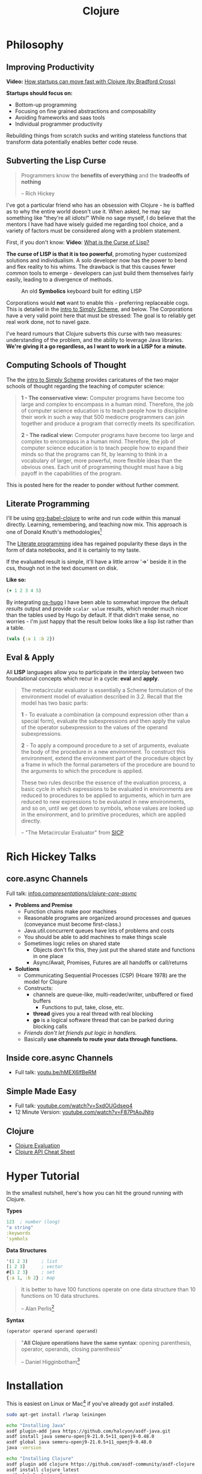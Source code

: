 #+LAYOUT: docs-manual
#+TITLE: Clojure
#+SUMMARY: Enterprise grade magick.
#+hugo_base_dir: ../../
#+hugo_section: languages
#+hugo_custom_front_matter: :toc true :summary "Enterprise grade magick." :chapter true
#+hugo_custom_front_matter: :aliases '("/clj/" "/clojure/" "/clj" "/cljd" "/cljs")
#+hugo_custom_front_matter: :warning "THIS FILE WAS GENERATED BY OX-HUGO, DO NOT EDIT!!!"
#+PROPERTY: header-args:clojure :exports both :eval yes :results value scalar
#+hugo_level_offset: 0

# SPECIAL EMACS ACTIONS FOR THIS FILE:
# ====================================
# - To export, type C-c C-e H A
# - To insert a clojuredocs link in clojure.core type C-c o c
# - To insert a clojuredocs link  type C-c o C

# Make sure you aren't using markdown footnotes in this file!

* Philosophy
  :PROPERTIES:
  :CUSTOM_ID: philosophy
  :END:

** Improving Productivity

*Video:* [[https://www.youtube.com/watch?v=MZy-SNswH2E][How startups can move fast with Clojure (by Bradford Cross)]]

*Startups should focus on:*
- Bottom-up programming
- Focusing on fine grained abstractions and composability
- Avoiding frameworks and saas tools
- Individual programmer productivity

Rebuilding things from scratch sucks and writing stateless functions
that transform data potentially enables better code reuse.

** Subverting the Lisp Curse

#+begin_quote
Programmers know the *benefits of everything* and the *tradeoffs of nothing*

-- Rich Hickey
#+end_quote

I've got a particular friend who has an obsession with Clojure - he is
baffled as to why the entire world doesn't use it. When asked, he may
say something like "they're all /idiots!/" While no sage myself, I do
believe that the mentors I have had have wisely guided me regarding
tool choice, and a variety of factors must be considered along with a
problem statement.

First, if you don't know: *Video*: [[https://www.youtube.com/watch?v=_J3x5yvQ8yc][What is the Curse of Lisp?]]

*The curse of LISP is that it is too powerful*, promoting hyper
customized solutions and individualism. A solo developer now has the
power to bend and flex reality to his whims. The drawback is that this
causes fewer common tools to emerge - developers can just build them
themselves fairly easily, leading to a divergence of methods.

#+caption: An old *Symbolics* keyboard built for editing LISP
[[/images/SymbolicsKB.jpg]]

Corporations would *not* want to enable this - preferring replaceable
cogs. This is detailed in the [[https://people.eecs.berkeley.edu/~bh/ssch0/preface.html][intro to Simply Scheme]], and below. The
Corporations have a very valid point here that must be stressed: The
goal is to reliably get real work done, not to navel gaze.

I've heard rumours that Clojure subverts this curse with two measures:
understanding of the problem, and the ability to leverage Java
libraries. *We're giving it a go regardless, as I want to work in a
LISP for a minute.*

** Computing Schools of Thought

The the [[https://people.eecs.berkeley.edu/~bh/ssch0/preface.html][intro to Simply Scheme]] provides caricatures of the two major
schools of thought regarding the teaching of computer science:

#+begin_quote
*1 - The conservative view:* Computer programs have become too large and
   complex to encompass in a human mind. Therefore, the job of
   computer science education is to teach people how to discipline
   their work in such a way that 500 mediocre programmers can join
   together and produce a program that correctly meets its
   specification.


*2 - The radical view:* Computer programs have become too large and
   complex to encompass in a human mind. Therefore, the job of
   computer science education is to teach people how to expand their
   minds so that the programs can fit, by learning to think in a
   vocabulary of larger, more powerful, more flexible ideas than the
   obvious ones. Each unit of programming thought must have a big
   payoff in the capabilities of the program.
#+end_quote

This is posted here for the reader to ponder without further comment.

** Literate Programming

I'll be using [[https://orgmode.org/worg/org-contrib/babel/languages/ob-doc-clojure.html][org-babel-clojure]] to write and run code within this
manual directly. Learning, remembering, and teaching now mix. This
approach is one of Donald Knuth's methodologies[fn:1]

The [[https://en.wikipedia.org/wiki/Literate_programming][Literate programming]] idea has regained popularity these days in
the form of data notebooks, and it is certainly to my taste.

If the evaluated result is simple, it'll have a little arrow '=>'
beside it in the css, though not in the text document on disk.

*Like so:*

#+begin_src clojure
(+ 1 2 3 4 5)
#+end_src

#+RESULTS:
: 15

By integrating [[https://ox-hugo.scripter.co/][ox-hugo]] I have been able to somewhat improve the
default /results/ output and provide ~scalar value~ results, which render
much nicer than the tables used by Hugo by default. If that didn't
make sense, no worries - I'm just happy that the result below looks
like a lisp list rather than a table.

#+begin_src clojure
(vals {:a 1 :b 2})
#+end_src

#+RESULTS:
: (1 2)

** Eval & Apply

All *LISP* languages allow you to participate in the interplay between
two foundational concepts which recur in a cycle: *eval* and *apply*.

[[/clj/eval-apply.jpg]]

#+begin_quote
The metacircular evaluator is essentially a Scheme formulation of the
environment model of evaluation described in 3.2. Recall that the
model has two basic parts:

*1* - To evaluate a combination (a compound expression other than a
special form), evaluate the subexpressions and then apply the value of
the operator subexpression to the values of the operand
subexpressions.

*2* - To apply a compound procedure to a set of arguments, evaluate the
body of the procedure in a new environment. To construct this
environment, extend the environment part of the procedure object by a
frame in which the formal parameters of the procedure are bound to the
arguments to which the procedure is applied.

These two rules describe the essence of the evaluation process, a
basic cycle in which expressions to be evaluated in environments are
reduced to procedures to be applied to arguments, which in turn are
reduced to new expressions to be evaluated in new environments, and so
on, until we get down to symbols, whose values are looked up in the
environment, and to primitive procedures, which are applied directly.

-- "The Metacircular Evaluator" from [[https://sarabander.github.io/sicp/html/4_002e1.xhtml][SICP]]
#+end_quote

* Rich Hickey Talks
  :PROPERTIES:
  :CUSTOM_ID: rich-hickey-talks
  :END:
** core.async Channels
   :PROPERTIES:
   :CUSTOM_ID: core.async-channels
   :END:
Full talk:
[[https://www.infoq.com/presentations/clojure-core-async/][infoq.com/presentations/clojure-core-async/]]

- *Problems and Premise*
  - Function chains make poor machines
  - Reasonable programs are organized around processes and queues
    (conveyance must become first-class.)
  - Java.util.concurrent queues have lots of problems and costs
  - You should be able to add machines to make things scale
  - Sometimes logic relies on shared state
    - Objects don't fix this, they just put the shared state and
      functions in one place
    - Async/Await, Promises, Futures are all handoffs or call/returns
- *Solutions*
  - Communicating Sequential Processes (CSP) (Hoare 1978) are the model
    for Clojure
  - Constructs:
    - channels are queue-like, multi-reader/writer, unbuffered or
      fixed buffers
      - Functions to put, take, close, etc.
    - *thread* gives you a real thread with real blocking
    - *go* is a logical software thread that can be parked during
      blocking calls
  - /Friends don't let friends put logic in handlers./
  - Basically *use channels to route your data through functions.*

** Inside core.async Channels
   :PROPERTIES:
   :CUSTOM_ID: inside-core.async-channels
   :END:

- Full talk: [[https://youtu.be/hMEX6lfBeRM][youtu.be/hMEX6lfBeRM]]

** Simple Made Easy
   :PROPERTIES:
   :CUSTOM_ID: simple-made-easy
   :END:

- Full talk: [[https://www.youtube.com/watch?v=SxdOUGdseq4][youtube.com/watch?v=SxdOUGdseq4]]
- 12 Minute Version: [[https://www.youtube.com/watch?v=F87PtAoJNtg][youtube.com/watch?v=F87PtAoJNtg]]

** Clojure

- [[https://clojure.org/guides/learn/syntax#_evaluation][Clojure Evaluation]]
- [[https://clojure.org/api/cheatsheet][Clojure API Cheat Sheet]]

* Hyper Tutorial

In the smallest nutshell, here's how you can hit the ground running
with Clojure.

*Types*

#+begin_src clojure
123  ; number (long)
"a string"
:keywords
'symbols
#+end_src

*Data Structures*

#+begin_src clojure
'(1 2 3)     ; list
[1 2 3]      ; vector
#{1 2 3}     ; set
{:a 1, :b 2} ; map
#+end_src

#+begin_quote
It is better to have 100 functions operate on one data structure
than 10 functions on 10 data structures.

-- Alan Perlis[fn:2]
#+end_quote

*Syntax*

#+begin_src clojure
(operator operand operand operand)
#+end_src

#+begin_quote
"*All Clojure operations have the same syntax*: opening
parenthesis, operator, operands, closing parenthesis"

-- Daniel Higginbotham[fn:3]
#+end_quote

* Installation

This is easiest on Linux or Mac[fn:5] if you've already got ~asdf~ installed.

#+begin_src bash
sudo apt-get install rlwrap leiningen

echo "Installing Java"
asdf plugin-add java https://github.com/halcyon/asdf-java.git
asdf install java semeru-openj9-21.0.5+11_openj9-0.48.0
asdf global java semeru-openj9-21.0.5+11_openj9-0.48.0
java -version

echo "Installing Clojure"
asdf plugin add clojure https://github.com/asdf-community/asdf-clojure.git
asdf install clojure latest
asdf global clojure latest
clj -version
#+end_src

I like to use the *IBM Semeru*[fn:8] runtimes, which are designed for
hybrid-cloud and containerized applications. There are great Docker
containers[fn:9] available to use for free. For a time, I worked within
the IBM Software Lab in Markham where these tools were developed, and
crossed paths with many people on the compiler teams.

#+begin_src bash
echo "Installing Amazon Corretto JVM"
asdf install java corretto-21.0.6.7.1
asdf global java corretto-21.0.6.7.1
#+end_src

The *Amazon Corretto* JVM is also great:

- The docker container is a very stable platform for running ~.jar~ files
- This JVM is developed and battle-tested by Amazon[fn:6]
- Like Semeru, Corretto is fully TCK[fn:7] certified, see the [[https://aws.amazon.com/corretto/faqs/][Corretto FAQs]]

* Common Clojure Tasks

** Using Libraries

In this guide, I'll be including libraries as-used with the `require`
function as needed.

#+begin_src clojure
(require '[clj-http.client :as client])
#+end_src

In your projects, you'll need to use a project/dependency manager like
[[https://leiningen.org/][lein]] or [[https://clojure.org/guides/deps_and_cli][deps]] to download dependencies and make them available in your
Clojure project and REPL. After installing dependencies, they can be
included within your Clojure namespaces like so:

#+begin_src clojure
(ns my-app.core
  (:require [clj-http.client :as client]
            [my-app.readers :refer [rss qr-img]]
            [my-app.nuclear :as n]
            [my-app.platform.sidewinder :as sw]))
#+end_src

This manual does load a few libraries by default, but generally I will
use the former requirement format when demonstrating the use of a new
library.

** Querying HTTP APIs

It is easy to fetch data using the [[https://github.com/dakrone/clj-http][clj-http]] library.

#+begin_src clojure
(require '[clj-http.client :as client])
(client/head "https://ryanfleck.ca")

;; Result:
'(:cached   :request-time 197  :repeatable? false
            :protocol-version (:name "HTTP"  :major 1  :minor 1)
            ;; ... more stuff ...
            :headers ("referrer-policy" "strict-origin-when-cross-origin"
                      "Server" "cloudflare"
                      "Content-Type" "text/html; charset=utf-8"
                      "x-content-type-options" "nosniff"  "alt-svc" "h3=\":443\"; ma=86400"
                      "NEL" "{\"success_fraction\":0,\"report_to\":\"cf-nel\",\"max_age\":604800}"
                      "Connection" "close"  "cf-cache-status" "DYNAMIC"  "CF-RAY" "8fedb5dbee3cebbe-SEA"

                      ;; ... more stuff ...
                      "Cache-Control" "public, max-age=0, must-revalidate")
            :orig-content-encoding "gzip"  :status 200
            :length 0  :body   :trace-redirects ())
#+end_src

** Group-By

The amazing ~group-by~ function allows you to *group data by a common
key*. My use case for this was grouping articles in different
languages collected over time. Here's what the incoming data looked
like:

#+begin_src clojure
{:count 260, :hour 2025-01-07T21:00, :language "bn"}
{:count 100, :hour 2025-01-07T21:00, :language "de"}
{:count 1041, :hour 2025-01-07T21:00, :language "es"}
{:count 211, :hour 2025-01-07T21:00, :language "fa"}
{:count 1, :hour 2025-01-07T21:00, :language "fi"}
{:count 268, :hour 2025-01-07T21:00, :language "fr"}
{:count 63, :hour 2025-01-07T21:00, :language "gu"}
;; ... data truncated ...
#+end_src

Here is how the data looks after using *group-by*:

#+begin_src clojure
(group-by :language (db/get-items-by-hour-72h-langs))

{"nl" [{:count 3, :hour #object[java.time.LocalDateTime 0x2e063d23 "2025-01-07T21:00"], :language "nl"}
       {:count 2, :hour #object[java.time.LocalDateTime 0x5080c1d3 "2025-01-09T11:00"], :language "nl"}
       {:count 1, :hour #object[java.time.LocalDateTime 0x2cef6527 "2025-01-09T21:00"], :language "nl"}],
 "pt" [{:count 188, :hour #object[java.time.LocalDateTime 0x6e9352c2 "2025-01-07T21:00"], :language "pt"}
       {:count 175, :hour #object[java.time.LocalDateTime 0x41f9af3f "2025-01-08T11:00"], :language "pt"}
       {:count 62, :hour #object[java.time.LocalDateTime 0x71df170a "2025-01-09T15:00"], :language "pt"}
       {:count 96, :hour #object[java.time.LocalDateTime 0x58aa8fa8 "2025-01-09T21:00"], :language "pt"}],
 "en" [{:count 4412, :hour #object[java.time.LocalDateTime 0x74f18d18 "2025-01-07T21:00"], :language "en"}
       {:count 2552, :hour #object[java.time.LocalDateTime 0x3fd9a0d6 "2025-01-09T11:00"], :language "en"}
       {:count 227, :hour #object[java.time.LocalDateTime 0x6fa4cc34 "2025-01-09T13:00"], :language "en"}
       {:count 856, :hour #object[java.time.LocalDateTime 0x4a64b22a "2025-01-09T21:00"], :language "en"}],
 "ur" [{:count 100, :hour #object[java.time.LocalDateTime 0x552a7e60 "2025-01-07T21:00"], :language "ur"}
;; ... data truncated ...
#+end_src

** Caching Return Values (Memoization)

We can use [[https://cljdoc.org/d/org.clojure/core.memoize/1.1.266/doc/using-core-memoize][core.memoize]] to cache values with a variety of methods.

#+begin_src clojure
(defn get-72h-data []
  (let [data (c/extract-series {:x :hour :y :count} (db/get-items-by-hour-72h))
        series {"Collected Items" [(map #(localDateTime->Date %) (:x data)) (:y data)]}]

    series))

(def one-minute-in-ms (* 60 1000))
(def get-72h-data-memoized (memo/ttl get-72h-data {} :ttl/threshold one-minute-in-ms))
#+end_src

By calling the variable we have defined, we can see the dramatic
reduction in time on the second execution.

#+begin_src clojure
(time (get-72h-data-memoized)) ; => "Elapsed time: 17.726885 msecs"
(time (get-72h-data-memoized)) ; => "Elapsed time: 0.05838 msecs"
#+end_src

- [[https://github.com/clojure/core.cache/wiki/TTL][core.cache - Github]]

** HTML - Reading, Transforming, Templating

- [[https://github.com/clj-commons/hickory][Hickory]] can transform HTML to Hiccup
- [[https://github.com/weavejester/hiccup][Hiccup]] or [[https://github.com/tonsky/rum][Rum]] transforms Clojure to HTML
- https://tonsky.me/blog/hiccup/

** Tranforming Dart

- [[https://github.com/Tensegritics/ClojureDart][ClojureDart]] can compile Clojure(Dart) to Dart code
- [[https://github.com/D00mch/DartClojure][DartClojure]] can transform Dart code to Clojure(Dart)

** Rendering Charts

Here's a short guide on one method of many to render charts in web
apps. The Apache ~echarts~ library has a [[https://echarts.apache.org/handbook/en/get-started/#][getting started]] graph we can
use as an example.

#+begin_src clojure
(defn get-72h-echart-body []
  (log/debug "Attempting to return HTML for new EChart")
  (parser/render-file "graphs/72h-echart.html"
                      {:width 800
                       :height 500
                       :data {:title {:text "ECharts Getting Started Example"}
                              :tooltip {}
                              :legend {:data ["sales"]}
                              :xAxis {:data ["Shirts" "Cardigans" "Chiffons" "Pants" "Heels" "Socks"]}
                              :yAxis {}
                              :series [{:name "Sales" :type "bar" :data [5 20 36 10 10 20]}]}}))
#+end_src

Using Selmer with the template below yields the same chart as the one
in the demo.

#+begin_src html
<h3>72h Echart</h3>
<div id="72h-echart-main" style="width: {{ width }}px; height: {{ height }}px;"></div>
<script type="text/javascript">
  // Initialize the echarts instance based on the prepared dom
  var myChart = echarts.init(document.getElementById('72h-echart-main'));

  // Specify the configuration items and data for the chart
  var option = {{ data|json|safe }};

  // Display the chart using the configuration items and data just specified.
  myChart.setOption(option);
</script>
#+end_src

I realized that this library is fairly popular in the Clojure
community /after/ discovering it myself, and for good reason - using
Echarts is a highly data-driven experience that requires only a touch
of client javascript and can otherwise be entirely created with Clojure
data structures. Here are some other places Apache Echarts are used:

1. [[https://scicloj.github.io/noj/noj_book.echarts.html][Scicloj - Noj notebooks]]
   - Including a good [[https://scicloj.github.io/noj/noj_book.echarts.html#stacked-bar-chart][stacked bar chart example]]

* HTMX and Simple Web Applications

Using [[https://htmx.org/][HTMX]] provides a myriad of benefits and few drawbacks.

- HTML is quite powerful on its own - maximally leverage these features
- Claims to require 30% of the codebase size vs React
- Enables any element to make an http request by click, time, etc.

You do need to write a backend that returns html, as text, and not
JSON. The benefit of this - you don't need to spend an additional few
steps transforming and interpreting JSON on your frontend.

** Useful Snippets

Load and swap out something small, like a clock, every second:

#+begin_src html
<span hx-get="/api/now" hx-trigger="load, every 1s" hx-swap="innerHTML"></span>
#+end_src

On the backend, this is the code - essentially we just send back some
text in a ~span~.

#+begin_src clojure
   ["/now"
    {:get {:summary "returns the current time as a span"
           :responses {200 {:body string?}}
           :headers {"Content-Type" "text/html"}
           :handler (fn [_params]
                      {:status 200
                       :body (str "<span>" (time/dateline-utc) "</span>")})}}]
#+end_src

** Edge Cases

*Notably* on ~hx-swap~ any scripts included on a page won't run, but those
included during an ~hx-get~ will be as long as they *aren't in the root*
in which case they will be commented out. /I learned this the hard way./

#+begin_src html
<!-- *None* of these will run if a page is just swapped in. -->
<div>
  <script>console.log("in a div, this runs.");</script>
</div>

<span>
  <script>console.log("in a span, this runs.");</script>
</span>

<script>console.log("outside, this runs.");</script>
#+end_src

* Notes: Clojure for the Brave and True +

This is a good Clojure textbook. The sections below are roughly the
same as the book, but are rearranged and include extra material where
I found it useful in my learning journey. The *PLUS* (~+~) indicates
this - that I have taken liberty to include additional info where I
wanted.

- [[https://www.braveclojure.com/clojure-for-the-brave-and-true/][Table of Contents]]
- [[https://www.braveclojure.com/getting-started][Environment Setup]]
- [[https://www.braveclojure.com/do-things][Language Fundamentals]]
- [[https://www.braveclojure.com/concurrency][Advanced Topics]]
- [[https://www.braveclojure.com/appendix-a][Back Matter]]

All quotes in this section are from this material.

** Chapter 3: Do Things

[[https://www.braveclojure.com/do-things/][Do Things: A Clojure Crash Course]]

Clojure uses the familiar LISP S-Expressions. Literals are valid
forms - each of these will just return itself. All of these types
build off common Java primitives and data structures.

#+begin_src clojure
1
"a string"
["a" "vector" "of" "strings"]
{ :a "map" :of "stuff"}
#+end_src

#+RESULTS:
| 1                             |
| "a string"                    |
| ["a" "vector" "of" "strings"] |
| {:a "map", :of "stuff"}       |

#+begin_quote
Clojure uses whitespace to separate operands, and it *treats commas as
whitespace*.
#+end_quote

Good old s-expressions:

#+begin_src clojure
(operator operand1 operand2 etc)
#+end_src

#+begin_quote
Clojure’s structural uniformity is probably different from what you’re
used to. In other languages, different operations might have different
structures depending on the operator and the operands. For example,
JavaScript employs a smorgasbord of infix notation, dot operators, and
parentheses. Clojure’s structure is very simple and consistent by
comparison. [...] *No matter which operator you’re using or what kind
of data you’re operating on, the structure is the same*.
#+end_quote

*** Control Flow

*Key Functions:*
- [[https://clojuredocs.org/clojure.core/if][clojure.core/if]]
- [[https://clojuredocs.org/clojure.core/cond][clojure.core/cond]]
- [[https://clojuredocs.org/clojure.core/when][clojure.core/when]]
- [[https://clojuredocs.org/clojure.core/when-not][clojure.core/when-not]]
- [[https://clojuredocs.org/clojure.core/do][clojure.core/do]]

#+begin_src clojure
(def boolean-value true)
(if boolean-value "It's true!" "Lol nope") ; "It's true!"
(when boolean-value "Yes") ; "Yes"
(when-not boolean-value "Nope")
#+end_src

*When* and *when-not* enable execution of a form when a value is true (or
false for when-not) without providing a false-case like an if statement.

*Do* enables the combination of multiple forms - it will return the
result of the final form. This is very useful for logging or running
multiple simple statements within an *if* expression.

#+begin_src clojure
(do (+ 1 2) (+ 3 4) (+ 5 6))
#+end_src

#+RESULTS:
: 11

*** Boolean Mathematics & Truthiness

*Key concepts:*
- ~nil~ and ~false~ are both interpreted as false
- all other values are interpreted as true
- *Operators:*
  - [[https://clojuredocs.org/clojure.core/=][clojure.core/=]]
  - [[https://clojuredocs.org/clojure.core/nil_q][clojure.core/nil?]]
  - [[https://clojuredocs.org/clojure.core/true_q][clojure.core/true?]]
  - [[https://clojuredocs.org/clojure.core/false_q][clojure.core/false?]]
  - [[https://clojuredocs.org/clojure.core/or][clojure.core/or]]
  - [[https://clojuredocs.org/clojure.core/and][clojure.core/and]]
  - [[https://clojuredocs.org/clojure.core/not][clojure.core/not]]

#+begin_src clojure :results value
(nil? 1)       ;; => false
(nil? nil)     ;; => true
(true? true)   ;; => true
(false? true)  ;; => false
(true? nil)    ;; => false - nil is falsey
#+end_src

*Or* returns the first truthy value or the last value:

#+begin_src clojure
(or nil false :cry :rage :fight :death)
#+end_src

#+RESULTS:
: :cry

*And* returns the first falsey value or the last truthy value:

#+begin_src clojure
(and true 123 :kick :drown false)
#+end_src

#+RESULTS:
: false

*** Assignments

Use [[https://clojuredocs.org/clojure.core/def][clojure.core/def]] to bind names in Clojure.

#+begin_quote
Notice that I’m using the term *bind*, whereas in other languages you’d
say you’re assigning a value to a variable. Those other languages
typically encourage you to perform multiple assignments to the same
variable.

However, changing the value associated with a name like this can make
it harder to understand your program’s behavior because it’s more
difficult to know which value is associated with a name or why that
value might have changed. Clojure has a set of tools for dealing with
change, which you’ll learn about in Chapter 10. As you learn Clojure,
you’ll find that you’ll rarely need to alter a name/value association.
#+end_quote

#+begin_src clojure
(def status :my-body-is-ready)
#+end_src

#+RESULTS:
: #'org.core/status

*** Types

#+begin_src clojure
  {:numbers [ 1 2/3 4.5 ]
   :strings ["Yep" "With escapes! -> \""] }
#+end_src

#+RESULTS:
| :numbers | (1 2/3 4.5) | :strings | (Yep With escapes! -> ") |

#+begin_src clojure
:keywords
'symbols
#+end_src

*** Primitive Data Structures (Collections)

Clojure supports four [[https://clojure.org/guides/learn/syntax#_literal_collections][literal collection]] types:

#+begin_src clojure
'(1 2 3)     ; list
[1 2 3]      ; vector
#{1 2 3}     ; set
{:a 1, :b 2} ; map
#+end_src

*Maps*

[[https://clojuredocs.org/clojure.core/get][clojure.core/get]] allows you to grab keys, and can return nil or a default:

#+begin_src clojure
(get {:x 1 :y 2} :y)   ;; => 2
(get {:x 1 :y 2} :z)   ;; => nil
(get {:x 1 :y 2} :z 3) ;; => 3
#+end_src

[[https://clojuredocs.org/clojure.core/get-in][clojure.core/get-in]] allows you to dig into nested maps:

#+begin_src clojure
(get-in
  {:head 1 :chest {:ribs 10 :cavity {:heart "pumpin'" :lungs 2}}}
  [:chest :cavity :heart])
#+end_src

#+RESULTS:
: pumpin'

You can use a map like a function:

#+begin_src clojure
({:what "in" :tar "nation?"} :tar)
#+end_src

#+RESULTS:
: nation?

...and *keywords* can be used the same way with a few data structures:

#+begin_src clojure
(:tar {:what "in" :tar "nation?"})
#+end_src

#+RESULTS:
: nation?

#+begin_src clojure
(:far {:what "in" :tar "nation?"} "no far")
#+end_src

#+RESULTS:
: no far

*Vectors* - [[https://clojuredocs.org/clojure.core/vec][clojure.core/vec]]

Vectors are zero-indexed collections like arrays.

#+begin_src clojure
(def vec1 [1 2 3 4 5])
(get vec1 0) ;; => 1
#+end_src

You can use *vector* to make vectors and *conj* to add to them:

#+begin_src clojure
(def vec2 (vector :weather :is :nice))
(conj vec2 :today) ;; => [:weather :is :nice :today]
#+end_src

*Lists* - [[https://clojuredocs.org/clojure.core/list][clojure.core/list]]

Recall that Clojure is a LISP. Lists can hold anything. Use a tick
mark to indicate that a sexp is a list.

#+begin_src clojure
(def list1 '(1 2 3 4 5))
(nth list1 3)  ;; => 4
#+end_src

Using [[https://clojuredocs.org/clojure.core/conj][clojure.core/conj]] on a list adds items to the *beginning*, and on
a vector will add items to the *end*. A bit of a footgun.

#+begin_src clojure
(conj list1 0) ;; => (0 1 2 3 4 5)
#+end_src

*Hash Sets* and *Sorted Sets*

[[https://www.braveclojure.com/do-things/#Sets][Brave Clojure: Sets]]

#+begin_src clojure
(def hs1 #{"this is a hash-set" 19 :testing})
#+end_src

A hash set can only store *unique values*. Using *conj* to add to a
hash-set will combine unique values.

#+begin_src clojure
(conj hs1 19)
#+end_src

#+RESULTS:
: #{"this is a hash set" 19 :testing}

#+begin_src clojure
(hash-set 1 2 3 4 1 2 3 4 5 6)
#+end_src

#+RESULTS:
: #{1 4 6 3 2 5}

Usefully, *set* can be used to derive all the unique values from another
collection.

#+begin_src clojure
(set [1 2 3 4 1 2 3 3 4 1 2 3 4 2 3 2 1 2])
#+end_src

#+RESULTS:
: #{1 4 3 2}

Use [[https://clojuredocs.org/clojure.core/get][clojure.core/get]] and [[https://clojuredocs.org/clojure.core/contains_q][clojure.core/contains?]] with hash sets:

#+begin_src clojure
(contains? hs1 18) ; false
(contains? hs1 19) ; true
(get hs1 18) ;; => nil
(get hs1 19) ; 19
#+end_src

*** Calling Functions

Because of Clojure's Lisp syntax, with the humble and incredibly
simple s-expression as the core building block of a Lisp program, we
can do some pretty incredible things to simplify complex operations.

#+begin_src clojure
(operator operand operand operand)
#+end_src

#+begin_quote
"*All Clojure operations have the same syntax*: opening
parenthesis, operator, operands, closing parenthesis"

-- Daniel Higginbotham[fn:3]
#+end_quote

Also recall that we can return functions:

#+begin_src clojure
(or + - * /)
#+end_src

#+RESULTS:
: #function[clojure.core/+]

Which means we can return a function and call it on more data:

#+begin_src clojure
((or + -) 1 2 3)
#+end_src

#+RESULTS:
: 6

# Page 49

The error ~cannot be cast to clojure.lang.IFn~ indicates you are trying
to use a number, string, or other type as a function.

# Don't re-evaluate this, the error is custom.

#+begin_src clojure
("why" 1 2 3)
#+end_src

#+RESULTS:
: class java.lang.String cannot be cast to class clojure.lang.IFn

# This is a note on page 50
Also see *macro calls* and *special forms*.

#+begin_quote
Clojure has no privileged functions. + is just a function, - is just a
function, and inc and map are just functions. They’re no better than
the functions you define yourself. So don’t let them give you any lip!
More important, this fact helps demonstrate Clojure’s underlying
simplicity. In a way, Clojure is very dumb. When you make a function
call, Clojure just says, “map? Sure, whatever! I’ll just apply this
and move on.” It doesn’t care what the function is or where it came
from; it treats all func- tions the same. At its core, Clojure doesn’t
give two burger flips about addi- tion, multiplication, or mapping. It
just cares about applying functions.

-- Daniel Higginbotham[fn:3]
#+end_quote

*** Defining Functions

#+begin_src clojure
(defn my-function
  "This is a docstring (yes, a JavaDoc docstring) to explain the function."
  [a b c]    ; <-- parameters
  (+ a b c))
#+end_src

#+RESULTS:
: #'org.core/my-function

#+begin_src clojure
(my-function 1 2 3)
#+end_src

#+RESULTS:
: 6

Above is a simple example of ~defn~, the function definition macro. A
function must be defined with zero or more arguments and at least one
clause in the function body. There are a few different ways to define
a function that takes multiple arguments.

[[https://clojuredocs.org/clojure.core/defn][clojure.core/defn]]

*Anonymous Functions*

For one-offs or /lambdas/ you can use [[https://clojuredocs.org/clojure.core/fn][clojure.core/fn]]. The extra space
below is only present to highlight where the function is defined.

#+begin_src clojure
( (fn [x] (* x 2))  4)
#+end_src

#+RESULTS:
: 8

Even more condensed syntax exists to accomplish the same purpose.

#+begin_src clojure
( #(* % 2)  4)
#+end_src

#+RESULTS:
: 8

Here, ~%~ is used to represent the first argument to a function. If you
need multiple arguments you can use ~%1~, ~%2~, ~%3~, or ~%&~ for rest.

*Multi Arity Functions*

#+begin_src clojure
(defn hello
  "Provides a greeting to the user."
  ([name]
   (str "Hello, " name " - Welcome!"))
  ([name prefix]
   (str "Hello " prefix " " name))
  ([name prefix suffix]
   (str "Hello " prefix " " name ", " suffix "!")))
#+end_src

#+RESULTS:
: #'org.core/hello

#+begin_src clojure
(hello "Ryan")
#+end_src

#+RESULTS:
: "Hello, Ryan - Welcome!"

#+begin_src clojure
(hello "Ryan" "Mr." "Master of Ceremonies")
#+end_src

#+RESULTS:
: "Hello Mr. Ryan, Master of Ceremonies!"

Providing a number of function bodies given different arguments is an
easy way to group a similar collection of functions behind one name.

*Variable Arity Functions*

An ampersand (~&~) stores the remainder of arguments in a list.

#+begin_src clojure
(defn show_rest
  [first & rest_of_args]
  (str "First: " first " + rest: " rest_of_args))
#+end_src

#+RESULTS:
: #'org.core/show_rest

#+begin_src clojure
(show_rest 1 2 3 4)
#+end_src

#+RESULTS:
: "First: 1 + rest: (2 3 4)"

*Multimethods*

A *multimethod* enables a programmer to run an initial function against
some data to determine which function it should eventually be passed
to.

- [[https://clojuredocs.org/clojure.core/defmulti][clojure.core/defmulti]]
- [[https://clojuredocs.org/clojure.core/getmethod][clojure.core/getmethod]]

#+begin_src clojure
(defmulti get-dose
  "With weight in Kg, provide the adult dose of a medicine."
  (fn [data] (:medicine data)))

(defmethod get-dose :ibuprofen
  [data]
  (str "Up to " (* (:weight data) 10) "mg / 4hr"))

(defmethod get-dose :acetominophen
  [data]
  (str "Up to " (* (:weight data) 5) "mg / 4hr"))
#+end_src

#+begin_src clojure
(get-dose {:medicine :ibuprofen :weight 200})
#+end_src

#+RESULTS:
: "Up to 2000mg / 4hr"

#+begin_src clojure
(get-dose {:medicine :acetominophen :weight 200})
#+end_src

#+RESULTS:
: "Up to 1000mg / 4hr"

*** Destructuring

To /destructure/ is to pull data out of a data structure within the
arguments of a function. This is one of the really magical things I
enjoyed when first learning [[/elixir/][Elixir]]. It saves a lot of time and
prevents the first few lines of a function being full of ~first~,
~get-in~, etc.

#+begin_src clojure
(defn second-thing [[a b]] b)
#+end_src

#+begin_src clojure
(second-thing [1 2 3])
#+end_src

#+RESULTS:
: 2

...as you can see, the exact length of the vector is not strictly
pattern-matched, but the first two arguments are captured and
available in the function as arguments. You can use ~& rest~ in this
destructuring syntax to get the remainder of arguments.

For *maps*, these formats are equivalent:

#+begin_src clojure
[{key1 :key1 key2 :key2}]
[{:keys [key1 key2]}]
#+end_src

You can use the ~:as~ key to also make the entire vector/map available.

#+begin_src clojure
[{key1 :key1 key2 :key2 :as data}]
[{:keys [key1 key2] :as data}]
[[a b :as data]]
#+end_src

#+begin_src clojure
(defn test1 [{key1 :key1 key2 :key2 :as mapdata} [a b :as vecdata]]
  (str "Map: " mapdata " - Vec: " vecdata))
#+end_src

#+begin_src clojure
(test1 {:key1 "wow" :key2 "whoa"} [:first :second :third :fourth])
#+end_src

#+RESULTS:
: "Map: {:key1 \"wow\", :key2 \"whoa\"} - Vec: [:first :second :third :fourth]"

These approaches can also be heavily nested. If there is a map within
a list that contains a map, this can be destructured.

- See this [[https://gist.github.com/john2x/e1dca953548bfdfb9844][Clojure destructuring cheatsheet]]

*** Closures

Functions that are returned from other functions with encapsulated
data are called /closures/.

#+begin_src clojure
(defn declare-pilled
  "Returns a string generator stating that the input is thing-pilled"
  [thing]
  (fn [x] (str "Wow, " x " sure is " thing "pilled.")))
#+end_src

#+begin_src clojure
(def that-is-cringe (declare-pilled "cringe"))
#+end_src

#+begin_src clojure
(that-is-cringe "watching TV")
#+end_src

#+RESULTS:
: "Wow, watching TV sure is cringepilled."


#+begin_quote
Did you pick the name based on starting with the word "closure" and
replacing the "s" with "j" for Java? It seems pretty likely, but it
would be nice to have that confirmed.

The name was chosen to be unique. I wanted to involve c (c#), l (lisp)
and j (java). Once I came up with *Clojure*, given the pun on closure,
the available domains and vast emptiness of the googlespace, it was an
easy decision.

-- Rich Hickey[fn:10]
#+end_quote

* Deployment

Clojure, when compared to some other platforms, is fairly easy to
deploy - both on bare metal and containerized. The JVM has been
deployed on unknowable billions of machines at this point, and its
properties are well understood.

** Docker

Let's take a look at what it would take to get a web app called
~coolzone~ up and running on your server with docker and Traefik
installed. You'll need to write a ~Dockerfile~ and ~docker-compose.yml~ to
define the container for your app and how to bring it up and network
it.

~-->~ *Dockerfile*

#+begin_src docker
# Run a multi-stage build
# 1. Build JAR in clojure:lein
# 2. Leave JAR in finished JRE container
FROM clojure:lein

# Create App Directory
RUN mkdir -p /app
WORKDIR /app

# Get Dependencies (Cached as long as project.clj is unchanged)
COPY project.clj /app
RUN lein deps

# Build UberJar
COPY . /app
RUN lein uberjar

# Multi-Stage Build - Run in IBM Semeru
# See: https://hub.docker.com/_/ibm-semeru-runtimes
# Logging: https://luminusweb.com/docs/logging.html
FROM ibm-semeru-runtimes:open-21-jdk

RUN mkdir /opt/app
COPY --from=0 /app/target/uberjar/coolzone.jar /opt/app
EXPOSE 3000

CMD ["java", "-jar", "/opt/app/coolzone.jar"]


#+end_src

~-->~ *docker-compose.yml*

#+begin_src yaml
services:
  coolzone:
    build:
      context: .
      dockerfile: "Dockerfile"
    image: coolzone_production
    env_file: "prod.env" # set environment variables here.
    restart: unless-stopped
    volumes:
      - ~/Coolzone/data:/data/files:rw
    ports:
      # external:internal
      - "7598:3000"
    labels:
      - "traefik.enable=true"
      - "traefik.http.routers.coolzone.rule=Host(`coolzone.ryanfleck.ca`)"
      - "traefik.http.services.coolzone.loadbalancer.server.port=3000"
      - "traefik.http.routers.coolzone.service=coolzone"
      # Note: Some Traefik labels removed for security.
    networks:
      - web

networks:
  web:
    external: true
#+end_src

~-->~ *prod.env*

#+begin_src bash
PROD="true"
PORT=3000
DATA_DIR="/data/files"
DATABASE_URL="postgresql://whatever..."
SERVICE_KEY="jlkhl76098798d5gsjero2ih-asdufoi45lsf..."
#+end_src

At this point all you need to do is pull your repository and run:

#+begin_src bash
docker-compose up -d --build coolzone
#+end_src

To launch your container and troubleshoot run:

#+begin_src bash
docker-compose run coolzone sh
#+end_src

* Optimization & JVM Bytecode

- https://dev.to/quoll/clojure-and-the-jvm-5bi9

* Emacs
  :PROPERTIES:
  :CUSTOM_ID: emacs
  :END:
Emacs is my editor of choice. It has unbeatable support for LISPs.

** Setup
   :PROPERTIES:
   :CUSTOM_ID: setup
   :END:
My personal configuration is based off of the sensible defaults
provided in the [[https://www.braveclojure.com/][Clojure for the Brave and True]] textbook. Using the
initialization files mentioned on the linked page is a great way to
start using Emacs in general.

** Command Cheat Sheet
   :PROPERTIES:
   :CUSTOM_ID: command-cheat-sheet
   :END:
| Command           | Action                                           |
|-------------------+--------------------------------------------------|
| M-x cider         | Prompts for more options                         |
| M-x cider-jack-in | Jacks in to current Clojure (clj) project        |
| C-c C-z           | Jump cursor to REPL                              |
| C-u C-c C-z       | Jump cursor to REPL /and switch to file namespace/ |
| C-c C-d a         | cider-apropos to remember var names              |
| C-x 5 2           | Pop out buffer into new window                   |
| C-c C-k           | Evaluate buffer (handy)                          |
| C-c C-e           | Evaluate preceding form                          |
| C-c C-c /or/ C-M-x  | Evaluate current top-level form                  |
| C-u C-c C-c       | Evaluate current top-level form *in debug mode*    |
| C-c C-v r         | Evaluate highlighted region                      |
| C-c C-b           | Interrupt evaluation                             |
| M-.               | cider-find-var: Warp to definition under cursor  |
| C-c C-d d         | Look up documentation for current form           |
| C-c C-m           | macroexpand-1: Macroexpand the form at point     |
| C-c M-z           | Eval current buffer and switch to relevant REPL  |
| C-c M-n r         | Reload all files on classpath                    |
| M-,               | Return to your pre-jump location                 |
| M-TAB             | Complete the symbol at point                     |
| C-c C-q           | Quit CIDER                                       |

*Sources:*

1. [[https://docs.cider.mx/cider/usage/cider_mode.html#basic-workflow][Cider Docs: Basic Workflow]]
2. Experience

#+hugo: {{< pagebreak >}}

** Cider
   :PROPERTIES:
   :CUSTOM_ID: cider
   :END:
CIDER is an interactive programming environment for Clojure.

#+begin_quote
Traditional programming languages and development environments often
use a Edit, Compile, Run Cycle. In this environment, the programmer
modifies the code, compiles it, and then runs it to see if it does
what she wants. The program is then terminated, and the programmer
goes back to editing the program further. This cycle is repeated over
and over until the program behavior conforms to what the programmer
desires. Using CIDER's interactive programming environment, a
programmer works in a very dynamic and incremental manner. Instead of
repeatedly editing, compiling, and restarting an application, the
programmer starts the application once and then adds and updates
individual Clojure definitions as the program continues to run.[fn:4]
#+end_quote

It looks like this when run:

#+begin_src
;; Connected to nREPL server - nrepl://localhost:36099
;; CIDER 1.13.0-snapshot (package: 20231127.825), nREPL 1.0.0
;; Clojure 1.11.1, Java 17.0.9
;;     Docs: (doc function-name)
;;           (find-doc part-of-name)
;;   Source: (source function-name)
;;  Javadoc: (javadoc java-object-or-class)
;;     Exit: <C-c C-q>
;;  Results: Stored in vars *1, *2, *3, an exception in *e;
;; ======================================================================
;; If you’re new to CIDER it is highly recommended to go through its
;; user manual first. Type <M-x cider-view-manual> to view it.
;; In case you’re seeing any warnings you should consult the manual’s
;; "Troubleshooting" section.
;;
;; Here are a few tips to get you started:
;;
;; * Press <C-h m> to see a list of the keybindings available (this
;;   will work in every Emacs buffer)
;; * Press <,> to quickly invoke some REPL command
;; * Press <C-c C-z> to switch between the REPL and a Clojure file
;; * Press <M-.> to jump to the source of something (e.g. a var, a
;;   Java method)
;; * Press <C-c C-d C-d> to view the documentation for something (e.g.
;;   a var, a Java method)
;; * Print CIDER’s refcard and keep it close to your keyboard.
;;
;; CIDER is super customizable - try <M-x customize-group cider> to
;; get a feel for this. If you’re thirsty for knowledge you should try
;; <M-x cider-drink-a-sip>.
;;
;; If you think you’ve encountered a bug (or have some suggestions for
;; improvements) use <M-x cider-report-bug> to report it.
;;
;; Above all else - don’t panic! In case of an emergency - procure
;; some (hard) cider and enjoy it responsibly!
;;
;; You can remove this message with the <M-x cider-repl-clear-help-banner> command.
;; You can disable it from appearing on start by setting
;; ‘cider-repl-display-help-banner’ to nil.
;; ======================================================================
#+end_src

** Manual Editing Suite: Emacs, Ox-Hugo, Cider

There is some setup required to execute Clojure inline within this
org-mode file and cleanly transform it to markdown.

[[https://ox-hugo.scripter.co/][Ox-Hugo]] must be added to Emacs.

There is a minimal amount of emacs lisp added to my editor to support
this. The remainder of setup is completed in the front matter of the
org file, ~clj.org~, in ~/content-org/languages/clj.org~.

#+begin_src elisp
(setup (:package ox-hugo)
  (:load-after ox))

(defun clojuredoc-string-to-url    (str)
    "In a url, ? becomes _q, replace these in the url part of STR in clojuredocs links."
   (s-replace "?" "_q" str))

(defun org-link-to-clojuredocs ()
  "Insert a link to clojuredocs.org."
  (interactive)
  (let ((str (read-string "Function (ex. clojure.core/when) >> ") ))
    (insert (s-concat "[[https://clojuredocs.org/"
                      (clojuredoc-string-to-url str) "][" str "]]"))))

(defun org-link-to-core-clojuredocs ()
  "Insert a link to clojuredocs.org in the clojure.core namespace."
  (interactive)
  (let ((str (read-string "clojure.core function (ex. when) >> ") ))
    (insert (s-concat "[[https://clojuredocs.org/clojure.core/"
                      (clojuredoc-string-to-url str) "][clojure.core/" str "]]"))))

;; Make these easier to type
(global-set-key (kbd "C-c o C") 'org-link-to-clojuredocs)
(global-set-key (kbd "C-c o c") 'org-link-to-core-clojuredocs)
#+end_src

A bunch of additional front matter must be added in order for *ox-hugo*
to correctly move the file and add the appropriate front matter. Care
has been taken to ensure the [[https://orgmode.org/worg/org-contrib/babel/header-args.html][output format]] is readable.

#+begin_src org
#+LAYOUT: docs-manual
#+TITLE: Clojure
#+SUMMARY: Enterprise grade magick.
#+hugo_base_dir: ../../
#+hugo_section: languages
#+hugo_custom_front_matter: :warning "THIS FILE WAS GENERATED BY OX-HUGO, DO NOT EDIT!!!"
#+hugo_custom_front_matter: :toc true :summary "Enterprise grade magick." :chapter true
#+hugo_custom_front_matter: :aliases '("/clj/" "/clojure/" "/clj" "/cljd" "/cljs")
#+PROPERTY: header-args :eval no :exports both
#+hugo_level_offset: 0
#+end_src

...apart from an issue where I can't have headers beyond level 3,
which I still must resolve, *ox-hugo* has happily enabled me to leverage
all the enhanced markdown processing features provided by hugo (render
hooks in particular) while still writing and executing code in ORG.

* Resources
  :PROPERTIES:
  :CUSTOM_ID: resources
  :END:
*Websites:*

1. [[https://www.braveclojure.com/][Clojure for the Brave and True]]
2. [[https://exercism.org/tracks/clojure/][Clojure on Exercism (Challenges)]]
3. [[https://luminusweb.com/][Luminus (Web 'Framework')]]
4. [[https://jobs.braveclojure.com/][Clojure Job Board]]
5. [[https://ericnormand.me/mini-guide/clojure-regex][Clojure Regex Tutorial]]
6. [[https://stackoverflow.com/questions/tagged/clojure?tab=Newest][Newest 'Clojure' Questions on Stack Overflow]]
7. [[https://stackoverflow.com/tags/clojure/info][Clojure on Stack Overflow]]
8. [[https://app.slack.com/client/T03RZGPFR/C03S1KBA2][Clojure Slack Channel]]
9. [[https://orgmode.org/worg/org-contrib/babel/languages/ob-doc-clojure.html][Org-Babel Clojure (Literate Programming)]] and [[https://ag91.github.io/blog/2023/08/03/an-easier-way-to-try-out-clojure-libraries-with-ob-clojure-and-cider/][(use case - try out libraries)]]
10. [[http://quil.info/][Quil: Animations in Clojure]]
11. [[https://scicloj.github.io/][SciCloj - Clojure Data Science Community]], and their [[https://scicloj.github.io/noj/][Noj]] project

*Books:*

(Remember to *buy* books to /support good authors/.)

1. [[https://libgen.is/book/index.php?md5=77F8623AAE8E49C9EE936E406FE7B1DF][Dmitri
   Sotnikov, Scot Brown: *Web Development with Clojure: Build Large,
   Maintainable Web Applications Interactively*, 3e, 2021, ISBN:
   168050682X, 9781680506822]]
2. [[https://libgen.is/book/index.php?md5=FD806788B6664843499C2AAF3309E5CB][Renzo
   Borgatti: *Clojure, The Essential Reference*, 0e, 2021, ISBN:
   9781617293580, 6664843499, 1447772004, 161729358X]]
3. [[https://libgen.is/book/index.php?md5=41D80961BA66DA6A1294AA9624CEA15D][Kleppmann,
   Martin: *Designing data-intensive applications: the big ideas behind
   reliable, scalable, and maintainable systems*, 1e2p, ISBN:
   9781449373320, 1449373321]]

* Footnotes

[fn:1] "Literate Programming", Donald E. Knuth, [[https://www-cs-faculty.stanford.edu/~knuth/lp.html][stanford.edu]]

[fn:2] "Clojure for the Brave and True" page 48.

[fn:3] "Clojure for the Brave and True" by Daniel Higginbotham, [[https://www.braveclojure.com/][braveclojure.com]]

[fn:4] Documentation for [[https://docs.cider.mx/cider/usage/interactive_programming.html][CIDER: Interactive Programming]]

[fn:5] "How to use ASDF on MacOS", Qing Wu, [[https://www.wiserfirst.com/blog/how-to-use-asdf-on-macos/][wiserfirst.com]]

[fn:6] "Technology Compatibility Kit", [[https://en.wikipedia.org/wiki/Technology_Compatibility_Kit][wiki]]

[fn:7] "The Definitive Guide to Clojure on the JVM", Eric Normand, [[https://ericnormand.me/guide/clojure-jvm#amazon-corretto][ericnormand.me]]

[fn:8] "Introducing the no-cost IBM Semeru Runtimes", Mark Stoodley, [[https://developer.ibm.com/blogs/introducing-the-ibm-semeru-runtimes/][developer.ibm.com]]

[fn:9] "Docker Hub: IBM Semeru Runtimes", [[https://hub.docker.com/_/ibm-semeru-runtimes][hub.docker.com]]

[fn:10] "Why is Clojure named Clojure?", Alex K., [[https://stackoverflow.com/questions/6427128/why-is-clojure-named-clojure][stackoverflow.com]]
